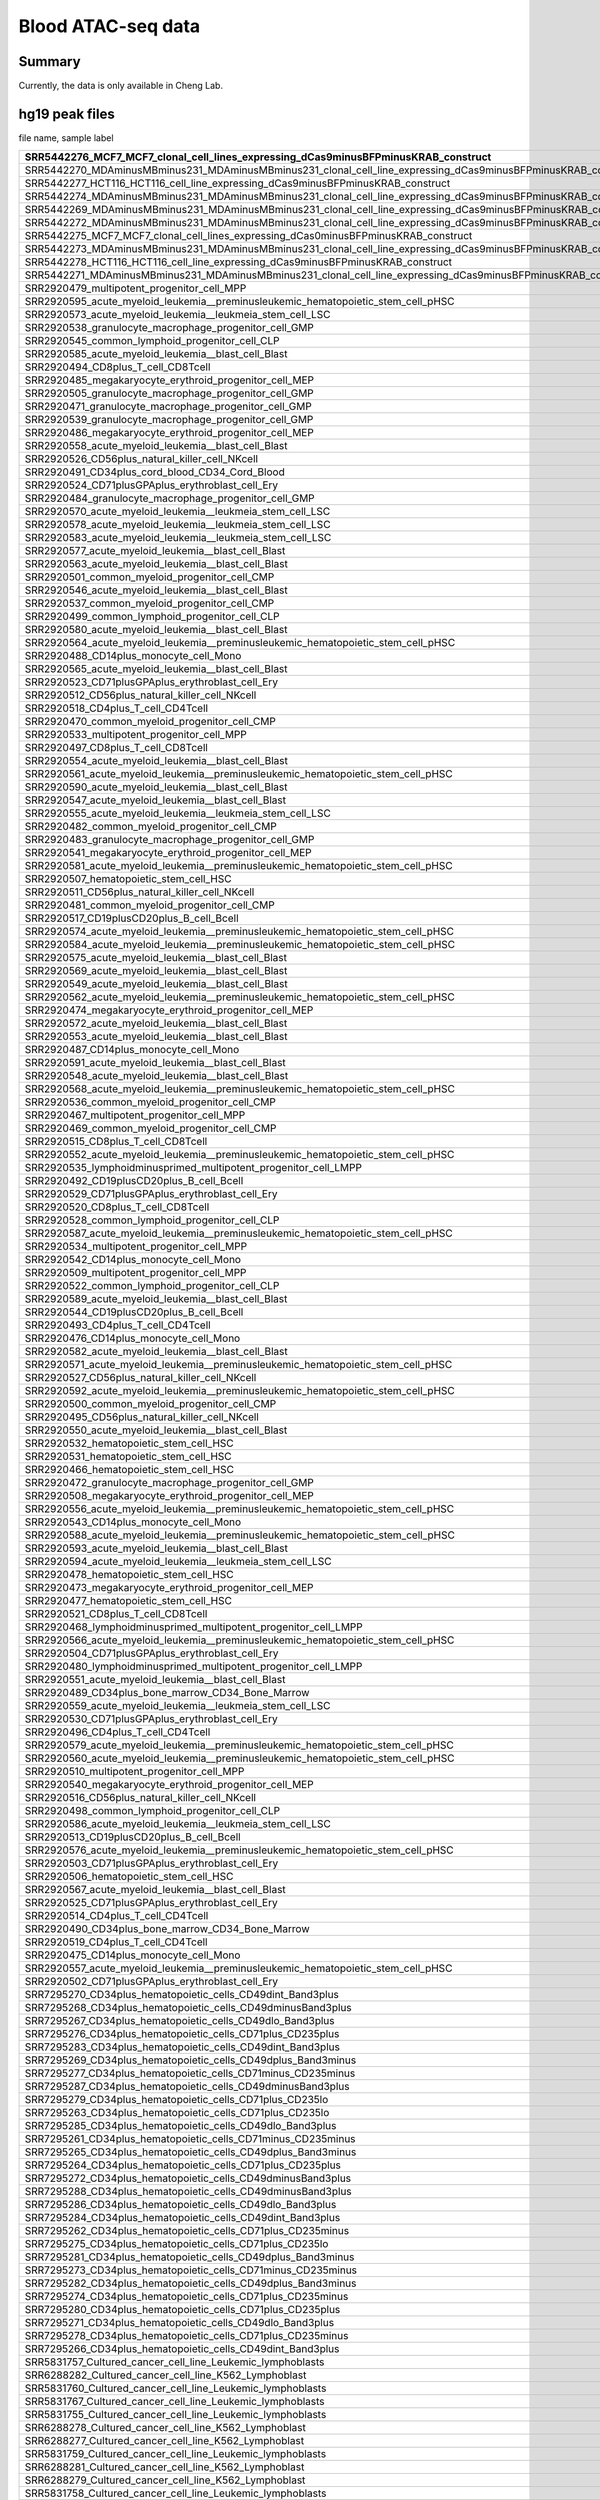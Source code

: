 Blood ATAC-seq data
==================

Summary
^^^^^^

Currently, the data is only available in Cheng Lab.


hg19 peak files
^^^^^^^^^^^^^^^

file name, sample label

+-----------------------------------------------------------------------------------------------------------------------+-------------------------+
| SRR5442276\_MCF7\_MCF7\_clonal\_cell\_lines\_expressing\_dCas9minusBFPminusKRAB\_construct                            | dCas9\-BFP\-KRAB        |
+=======================================================================================================================+=========================+
| SRR5442270\_MDAminusMBminus231\_MDAminusMBminus231\_clonal\_cell\_line\_expressing\_dCas9minusBFPminusKRAB\_construct | dCas9\-BFP\-KRAB        |
+-----------------------------------------------------------------------------------------------------------------------+-------------------------+
| SRR5442277\_HCT116\_HCT116\_cell\_line\_expressing\_dCas9minusBFPminusKRAB\_construct                                 | dCas9\-BFP\-KRAB        |
+-----------------------------------------------------------------------------------------------------------------------+-------------------------+
| SRR5442274\_MDAminusMBminus231\_MDAminusMBminus231\_clonal\_cell\_line\_expressing\_dCas9minusBFPminusKRAB\_construct | dCas9\-BFP\-KRAB        |
+-----------------------------------------------------------------------------------------------------------------------+-------------------------+
| SRR5442269\_MDAminusMBminus231\_MDAminusMBminus231\_clonal\_cell\_line\_expressing\_dCas9minusBFPminusKRAB\_construct | dCas9\-BFP\-KRAB        |
+-----------------------------------------------------------------------------------------------------------------------+-------------------------+
| SRR5442272\_MDAminusMBminus231\_MDAminusMBminus231\_clonal\_cell\_line\_expressing\_dCas9minusBFPminusKRAB\_construct | dCas9\-BFP\-KRAB        |
+-----------------------------------------------------------------------------------------------------------------------+-------------------------+
| SRR5442275\_MCF7\_MCF7\_clonal\_cell\_lines\_expressing\_dCas0minusBFPminusKRAB\_construct                            | dCas9\-BFP\-KRAB        |
+-----------------------------------------------------------------------------------------------------------------------+-------------------------+
| SRR5442273\_MDAminusMBminus231\_MDAminusMBminus231\_clonal\_cell\_line\_expressing\_dCas9minusBFPminusKRAB\_construct | dCas9\-BFP\-KRAB        |
+-----------------------------------------------------------------------------------------------------------------------+-------------------------+
| SRR5442278\_HCT116\_HCT116\_cell\_line\_expressing\_dCas9minusBFPminusKRAB\_construct                                 | dCas9\-BFP\-KRAB        |
+-----------------------------------------------------------------------------------------------------------------------+-------------------------+
| SRR5442271\_MDAminusMBminus231\_MDAminusMBminus231\_clonal\_cell\_line\_expressing\_dCas9minusBFPminusKRAB\_construct | dCas9\-BFP\-KRAB        |
+-----------------------------------------------------------------------------------------------------------------------+-------------------------+
| SRR2920479\_multipotent\_progenitor\_cell\_MPP                                                                        | MPP                     |
+-----------------------------------------------------------------------------------------------------------------------+-------------------------+
| SRR2920595\_acute\_myeloid\_leukemia\_\_preminusleukemic\_hematopoietic\_stem\_cell\_pHSC                             | AML\_pHSC               |
+-----------------------------------------------------------------------------------------------------------------------+-------------------------+
| SRR2920573\_acute\_myeloid\_leukemia\_\_leukmeia\_stem\_cell\_LSC                                                     | AML\_LSC                |
+-----------------------------------------------------------------------------------------------------------------------+-------------------------+
| SRR2920538\_granulocyte\_macrophage\_progenitor\_cell\_GMP                                                            | GMP                     |
+-----------------------------------------------------------------------------------------------------------------------+-------------------------+
| SRR2920545\_common\_lymphoid\_progenitor\_cell\_CLP                                                                   | CLP                     |
+-----------------------------------------------------------------------------------------------------------------------+-------------------------+
| SRR2920585\_acute\_myeloid\_leukemia\_\_blast\_cell\_Blast                                                            | AML\_Blast              |
+-----------------------------------------------------------------------------------------------------------------------+-------------------------+
| SRR2920494\_CD8plus\_T\_cell\_CD8Tcell                                                                                | CD8                     |
+-----------------------------------------------------------------------------------------------------------------------+-------------------------+
| SRR2920485\_megakaryocyte\_erythroid\_progenitor\_cell\_MEP                                                           | MEP                     |
+-----------------------------------------------------------------------------------------------------------------------+-------------------------+
| SRR2920505\_granulocyte\_macrophage\_progenitor\_cell\_GMP                                                            | GMP                     |
+-----------------------------------------------------------------------------------------------------------------------+-------------------------+
| SRR2920471\_granulocyte\_macrophage\_progenitor\_cell\_GMP                                                            | GMP                     |
+-----------------------------------------------------------------------------------------------------------------------+-------------------------+
| SRR2920539\_granulocyte\_macrophage\_progenitor\_cell\_GMP                                                            | GMP                     |
+-----------------------------------------------------------------------------------------------------------------------+-------------------------+
| SRR2920486\_megakaryocyte\_erythroid\_progenitor\_cell\_MEP                                                           | MEP                     |
+-----------------------------------------------------------------------------------------------------------------------+-------------------------+
| SRR2920558\_acute\_myeloid\_leukemia\_\_blast\_cell\_Blast                                                            | AML\_Blast              |
+-----------------------------------------------------------------------------------------------------------------------+-------------------------+
| SRR2920526\_CD56plus\_natural\_killer\_cell\_NKcell                                                                   | NKcell                  |
+-----------------------------------------------------------------------------------------------------------------------+-------------------------+
| SRR2920491\_CD34plus\_cord\_blood\_CD34\_Cord\_Blood                                                                  | Blood                   |
+-----------------------------------------------------------------------------------------------------------------------+-------------------------+
| SRR2920524\_CD71plusGPAplus\_erythroblast\_cell\_Ery                                                                  | Ery                     |
+-----------------------------------------------------------------------------------------------------------------------+-------------------------+
| SRR2920484\_granulocyte\_macrophage\_progenitor\_cell\_GMP                                                            | GMP                     |
+-----------------------------------------------------------------------------------------------------------------------+-------------------------+
| SRR2920570\_acute\_myeloid\_leukemia\_\_leukmeia\_stem\_cell\_LSC                                                     | AML\_LSC                |
+-----------------------------------------------------------------------------------------------------------------------+-------------------------+
| SRR2920578\_acute\_myeloid\_leukemia\_\_leukmeia\_stem\_cell\_LSC                                                     | AML\_LSC                |
+-----------------------------------------------------------------------------------------------------------------------+-------------------------+
| SRR2920583\_acute\_myeloid\_leukemia\_\_leukmeia\_stem\_cell\_LSC                                                     | AML\_LSC                |
+-----------------------------------------------------------------------------------------------------------------------+-------------------------+
| SRR2920577\_acute\_myeloid\_leukemia\_\_blast\_cell\_Blast                                                            | AML\_Blast              |
+-----------------------------------------------------------------------------------------------------------------------+-------------------------+
| SRR2920563\_acute\_myeloid\_leukemia\_\_blast\_cell\_Blast                                                            | AML\_Blast              |
+-----------------------------------------------------------------------------------------------------------------------+-------------------------+
| SRR2920501\_common\_myeloid\_progenitor\_cell\_CMP                                                                    | CMP                     |
+-----------------------------------------------------------------------------------------------------------------------+-------------------------+
| SRR2920546\_acute\_myeloid\_leukemia\_\_blast\_cell\_Blast                                                            | AML\_Blast              |
+-----------------------------------------------------------------------------------------------------------------------+-------------------------+
| SRR2920537\_common\_myeloid\_progenitor\_cell\_CMP                                                                    | CMP                     |
+-----------------------------------------------------------------------------------------------------------------------+-------------------------+
| SRR2920499\_common\_lymphoid\_progenitor\_cell\_CLP                                                                   | CLP                     |
+-----------------------------------------------------------------------------------------------------------------------+-------------------------+
| SRR2920580\_acute\_myeloid\_leukemia\_\_blast\_cell\_Blast                                                            | AML\_Blast              |
+-----------------------------------------------------------------------------------------------------------------------+-------------------------+
| SRR2920564\_acute\_myeloid\_leukemia\_\_preminusleukemic\_hematopoietic\_stem\_cell\_pHSC                             | AML\_pHSC               |
+-----------------------------------------------------------------------------------------------------------------------+-------------------------+
| SRR2920488\_CD14plus\_monocyte\_cell\_Mono                                                                            | Mono                    |
+-----------------------------------------------------------------------------------------------------------------------+-------------------------+
| SRR2920565\_acute\_myeloid\_leukemia\_\_blast\_cell\_Blast                                                            | AML\_Blast              |
+-----------------------------------------------------------------------------------------------------------------------+-------------------------+
| SRR2920523\_CD71plusGPAplus\_erythroblast\_cell\_Ery                                                                  | Ery                     |
+-----------------------------------------------------------------------------------------------------------------------+-------------------------+
| SRR2920512\_CD56plus\_natural\_killer\_cell\_NKcell                                                                   | NKcell                  |
+-----------------------------------------------------------------------------------------------------------------------+-------------------------+
| SRR2920518\_CD4plus\_T\_cell\_CD4Tcell                                                                                | CD4                     |
+-----------------------------------------------------------------------------------------------------------------------+-------------------------+
| SRR2920470\_common\_myeloid\_progenitor\_cell\_CMP                                                                    | CMP                     |
+-----------------------------------------------------------------------------------------------------------------------+-------------------------+
| SRR2920533\_multipotent\_progenitor\_cell\_MPP                                                                        | MPP                     |
+-----------------------------------------------------------------------------------------------------------------------+-------------------------+
| SRR2920497\_CD8plus\_T\_cell\_CD8Tcell                                                                                | CD8                     |
+-----------------------------------------------------------------------------------------------------------------------+-------------------------+
| SRR2920554\_acute\_myeloid\_leukemia\_\_blast\_cell\_Blast                                                            | AML\_Blast              |
+-----------------------------------------------------------------------------------------------------------------------+-------------------------+
| SRR2920561\_acute\_myeloid\_leukemia\_\_preminusleukemic\_hematopoietic\_stem\_cell\_pHSC                             | AML\_pHSC               |
+-----------------------------------------------------------------------------------------------------------------------+-------------------------+
| SRR2920590\_acute\_myeloid\_leukemia\_\_blast\_cell\_Blast                                                            | AML\_Blast              |
+-----------------------------------------------------------------------------------------------------------------------+-------------------------+
| SRR2920547\_acute\_myeloid\_leukemia\_\_blast\_cell\_Blast                                                            | AML\_Blast              |
+-----------------------------------------------------------------------------------------------------------------------+-------------------------+
| SRR2920555\_acute\_myeloid\_leukemia\_\_leukmeia\_stem\_cell\_LSC                                                     | AML\_LSC                |
+-----------------------------------------------------------------------------------------------------------------------+-------------------------+
| SRR2920482\_common\_myeloid\_progenitor\_cell\_CMP                                                                    | CMP                     |
+-----------------------------------------------------------------------------------------------------------------------+-------------------------+
| SRR2920483\_granulocyte\_macrophage\_progenitor\_cell\_GMP                                                            | GMP                     |
+-----------------------------------------------------------------------------------------------------------------------+-------------------------+
| SRR2920541\_megakaryocyte\_erythroid\_progenitor\_cell\_MEP                                                           | MEP                     |
+-----------------------------------------------------------------------------------------------------------------------+-------------------------+
| SRR2920581\_acute\_myeloid\_leukemia\_\_preminusleukemic\_hematopoietic\_stem\_cell\_pHSC                             | AML\_pHSC               |
+-----------------------------------------------------------------------------------------------------------------------+-------------------------+
| SRR2920507\_hematopoietic\_stem\_cell\_HSC                                                                            | HSC                     |
+-----------------------------------------------------------------------------------------------------------------------+-------------------------+
| SRR2920511\_CD56plus\_natural\_killer\_cell\_NKcell                                                                   | NKcell                  |
+-----------------------------------------------------------------------------------------------------------------------+-------------------------+
| SRR2920481\_common\_myeloid\_progenitor\_cell\_CMP                                                                    | CMP                     |
+-----------------------------------------------------------------------------------------------------------------------+-------------------------+
| SRR2920517\_CD19plusCD20plus\_B\_cell\_Bcell                                                                          | Bcell                   |
+-----------------------------------------------------------------------------------------------------------------------+-------------------------+
| SRR2920574\_acute\_myeloid\_leukemia\_\_preminusleukemic\_hematopoietic\_stem\_cell\_pHSC                             | AML\_pHSC               |
+-----------------------------------------------------------------------------------------------------------------------+-------------------------+
| SRR2920584\_acute\_myeloid\_leukemia\_\_preminusleukemic\_hematopoietic\_stem\_cell\_pHSC                             | AML\_pHSC               |
+-----------------------------------------------------------------------------------------------------------------------+-------------------------+
| SRR2920575\_acute\_myeloid\_leukemia\_\_blast\_cell\_Blast                                                            | AML\_Blast              |
+-----------------------------------------------------------------------------------------------------------------------+-------------------------+
| SRR2920569\_acute\_myeloid\_leukemia\_\_blast\_cell\_Blast                                                            | AML\_Blast              |
+-----------------------------------------------------------------------------------------------------------------------+-------------------------+
| SRR2920549\_acute\_myeloid\_leukemia\_\_blast\_cell\_Blast                                                            | AML\_Blast              |
+-----------------------------------------------------------------------------------------------------------------------+-------------------------+
| SRR2920562\_acute\_myeloid\_leukemia\_\_preminusleukemic\_hematopoietic\_stem\_cell\_pHSC                             | AML\_pHSC               |
+-----------------------------------------------------------------------------------------------------------------------+-------------------------+
| SRR2920474\_megakaryocyte\_erythroid\_progenitor\_cell\_MEP                                                           | MEP                     |
+-----------------------------------------------------------------------------------------------------------------------+-------------------------+
| SRR2920572\_acute\_myeloid\_leukemia\_\_blast\_cell\_Blast                                                            | AML\_Blast              |
+-----------------------------------------------------------------------------------------------------------------------+-------------------------+
| SRR2920553\_acute\_myeloid\_leukemia\_\_blast\_cell\_Blast                                                            | AML\_Blast              |
+-----------------------------------------------------------------------------------------------------------------------+-------------------------+
| SRR2920487\_CD14plus\_monocyte\_cell\_Mono                                                                            | Mono                    |
+-----------------------------------------------------------------------------------------------------------------------+-------------------------+
| SRR2920591\_acute\_myeloid\_leukemia\_\_blast\_cell\_Blast                                                            | AML\_Blast              |
+-----------------------------------------------------------------------------------------------------------------------+-------------------------+
| SRR2920548\_acute\_myeloid\_leukemia\_\_blast\_cell\_Blast                                                            | AML\_Blast              |
+-----------------------------------------------------------------------------------------------------------------------+-------------------------+
| SRR2920568\_acute\_myeloid\_leukemia\_\_preminusleukemic\_hematopoietic\_stem\_cell\_pHSC                             | AML\_pHSC               |
+-----------------------------------------------------------------------------------------------------------------------+-------------------------+
| SRR2920536\_common\_myeloid\_progenitor\_cell\_CMP                                                                    | CMP                     |
+-----------------------------------------------------------------------------------------------------------------------+-------------------------+
| SRR2920467\_multipotent\_progenitor\_cell\_MPP                                                                        | MPP                     |
+-----------------------------------------------------------------------------------------------------------------------+-------------------------+
| SRR2920469\_common\_myeloid\_progenitor\_cell\_CMP                                                                    | CMP                     |
+-----------------------------------------------------------------------------------------------------------------------+-------------------------+
| SRR2920515\_CD8plus\_T\_cell\_CD8Tcell                                                                                | CD8                     |
+-----------------------------------------------------------------------------------------------------------------------+-------------------------+
| SRR2920552\_acute\_myeloid\_leukemia\_\_preminusleukemic\_hematopoietic\_stem\_cell\_pHSC                             | AML\_pHSC               |
+-----------------------------------------------------------------------------------------------------------------------+-------------------------+
| SRR2920535\_lymphoidminusprimed\_multipotent\_progenitor\_cell\_LMPP                                                  | LMPP                    |
+-----------------------------------------------------------------------------------------------------------------------+-------------------------+
| SRR2920492\_CD19plusCD20plus\_B\_cell\_Bcell                                                                          | Bcell                   |
+-----------------------------------------------------------------------------------------------------------------------+-------------------------+
| SRR2920529\_CD71plusGPAplus\_erythroblast\_cell\_Ery                                                                  | Ery                     |
+-----------------------------------------------------------------------------------------------------------------------+-------------------------+
| SRR2920520\_CD8plus\_T\_cell\_CD8Tcell                                                                                | CD8                     |
+-----------------------------------------------------------------------------------------------------------------------+-------------------------+
| SRR2920528\_common\_lymphoid\_progenitor\_cell\_CLP                                                                   | CLP                     |
+-----------------------------------------------------------------------------------------------------------------------+-------------------------+
| SRR2920587\_acute\_myeloid\_leukemia\_\_preminusleukemic\_hematopoietic\_stem\_cell\_pHSC                             | AML\_pHSC               |
+-----------------------------------------------------------------------------------------------------------------------+-------------------------+
| SRR2920534\_multipotent\_progenitor\_cell\_MPP                                                                        | MPP                     |
+-----------------------------------------------------------------------------------------------------------------------+-------------------------+
| SRR2920542\_CD14plus\_monocyte\_cell\_Mono                                                                            | Mono                    |
+-----------------------------------------------------------------------------------------------------------------------+-------------------------+
| SRR2920509\_multipotent\_progenitor\_cell\_MPP                                                                        | MPP                     |
+-----------------------------------------------------------------------------------------------------------------------+-------------------------+
| SRR2920522\_common\_lymphoid\_progenitor\_cell\_CLP                                                                   | CLP                     |
+-----------------------------------------------------------------------------------------------------------------------+-------------------------+
| SRR2920589\_acute\_myeloid\_leukemia\_\_blast\_cell\_Blast                                                            | AML\_Blast              |
+-----------------------------------------------------------------------------------------------------------------------+-------------------------+
| SRR2920544\_CD19plusCD20plus\_B\_cell\_Bcell                                                                          | Bcell                   |
+-----------------------------------------------------------------------------------------------------------------------+-------------------------+
| SRR2920493\_CD4plus\_T\_cell\_CD4Tcell                                                                                | CD4                     |
+-----------------------------------------------------------------------------------------------------------------------+-------------------------+
| SRR2920476\_CD14plus\_monocyte\_cell\_Mono                                                                            | Mono                    |
+-----------------------------------------------------------------------------------------------------------------------+-------------------------+
| SRR2920582\_acute\_myeloid\_leukemia\_\_blast\_cell\_Blast                                                            | AML\_Blast              |
+-----------------------------------------------------------------------------------------------------------------------+-------------------------+
| SRR2920571\_acute\_myeloid\_leukemia\_\_preminusleukemic\_hematopoietic\_stem\_cell\_pHSC                             | AML\_pHSC               |
+-----------------------------------------------------------------------------------------------------------------------+-------------------------+
| SRR2920527\_CD56plus\_natural\_killer\_cell\_NKcell                                                                   | NKcell                  |
+-----------------------------------------------------------------------------------------------------------------------+-------------------------+
| SRR2920592\_acute\_myeloid\_leukemia\_\_preminusleukemic\_hematopoietic\_stem\_cell\_pHSC                             | AML\_pHSC               |
+-----------------------------------------------------------------------------------------------------------------------+-------------------------+
| SRR2920500\_common\_myeloid\_progenitor\_cell\_CMP                                                                    | CMP                     |
+-----------------------------------------------------------------------------------------------------------------------+-------------------------+
| SRR2920495\_CD56plus\_natural\_killer\_cell\_NKcell                                                                   | NKcell                  |
+-----------------------------------------------------------------------------------------------------------------------+-------------------------+
| SRR2920550\_acute\_myeloid\_leukemia\_\_blast\_cell\_Blast                                                            | AML\_Blast              |
+-----------------------------------------------------------------------------------------------------------------------+-------------------------+
| SRR2920532\_hematopoietic\_stem\_cell\_HSC                                                                            | HSC                     |
+-----------------------------------------------------------------------------------------------------------------------+-------------------------+
| SRR2920531\_hematopoietic\_stem\_cell\_HSC                                                                            | HSC                     |
+-----------------------------------------------------------------------------------------------------------------------+-------------------------+
| SRR2920466\_hematopoietic\_stem\_cell\_HSC                                                                            | HSC                     |
+-----------------------------------------------------------------------------------------------------------------------+-------------------------+
| SRR2920472\_granulocyte\_macrophage\_progenitor\_cell\_GMP                                                            | GMP                     |
+-----------------------------------------------------------------------------------------------------------------------+-------------------------+
| SRR2920508\_megakaryocyte\_erythroid\_progenitor\_cell\_MEP                                                           | MEP                     |
+-----------------------------------------------------------------------------------------------------------------------+-------------------------+
| SRR2920556\_acute\_myeloid\_leukemia\_\_preminusleukemic\_hematopoietic\_stem\_cell\_pHSC                             | AML\_pHSC               |
+-----------------------------------------------------------------------------------------------------------------------+-------------------------+
| SRR2920543\_CD14plus\_monocyte\_cell\_Mono                                                                            | Mono                    |
+-----------------------------------------------------------------------------------------------------------------------+-------------------------+
| SRR2920588\_acute\_myeloid\_leukemia\_\_preminusleukemic\_hematopoietic\_stem\_cell\_pHSC                             | AML\_pHSC               |
+-----------------------------------------------------------------------------------------------------------------------+-------------------------+
| SRR2920593\_acute\_myeloid\_leukemia\_\_blast\_cell\_Blast                                                            | AML\_Blast              |
+-----------------------------------------------------------------------------------------------------------------------+-------------------------+
| SRR2920594\_acute\_myeloid\_leukemia\_\_leukmeia\_stem\_cell\_LSC                                                     | AML\_LSC                |
+-----------------------------------------------------------------------------------------------------------------------+-------------------------+
| SRR2920478\_hematopoietic\_stem\_cell\_HSC                                                                            | HSC                     |
+-----------------------------------------------------------------------------------------------------------------------+-------------------------+
| SRR2920473\_megakaryocyte\_erythroid\_progenitor\_cell\_MEP                                                           | MEP                     |
+-----------------------------------------------------------------------------------------------------------------------+-------------------------+
| SRR2920477\_hematopoietic\_stem\_cell\_HSC                                                                            | HSC                     |
+-----------------------------------------------------------------------------------------------------------------------+-------------------------+
| SRR2920521\_CD8plus\_T\_cell\_CD8Tcell                                                                                | CD8                     |
+-----------------------------------------------------------------------------------------------------------------------+-------------------------+
| SRR2920468\_lymphoidminusprimed\_multipotent\_progenitor\_cell\_LMPP                                                  | LMPP                    |
+-----------------------------------------------------------------------------------------------------------------------+-------------------------+
| SRR2920566\_acute\_myeloid\_leukemia\_\_preminusleukemic\_hematopoietic\_stem\_cell\_pHSC                             | AML\_pHSC               |
+-----------------------------------------------------------------------------------------------------------------------+-------------------------+
| SRR2920504\_CD71plusGPAplus\_erythroblast\_cell\_Ery                                                                  | Ery                     |
+-----------------------------------------------------------------------------------------------------------------------+-------------------------+
| SRR2920480\_lymphoidminusprimed\_multipotent\_progenitor\_cell\_LMPP                                                  | LMPP                    |
+-----------------------------------------------------------------------------------------------------------------------+-------------------------+
| SRR2920551\_acute\_myeloid\_leukemia\_\_blast\_cell\_Blast                                                            | AML\_Blast              |
+-----------------------------------------------------------------------------------------------------------------------+-------------------------+
| SRR2920489\_CD34plus\_bone\_marrow\_CD34\_Bone\_Marrow                                                                | Marrow                  |
+-----------------------------------------------------------------------------------------------------------------------+-------------------------+
| SRR2920559\_acute\_myeloid\_leukemia\_\_leukmeia\_stem\_cell\_LSC                                                     | AML\_LSC                |
+-----------------------------------------------------------------------------------------------------------------------+-------------------------+
| SRR2920530\_CD71plusGPAplus\_erythroblast\_cell\_Ery                                                                  | Ery                     |
+-----------------------------------------------------------------------------------------------------------------------+-------------------------+
| SRR2920496\_CD4plus\_T\_cell\_CD4Tcell                                                                                | CD4                     |
+-----------------------------------------------------------------------------------------------------------------------+-------------------------+
| SRR2920579\_acute\_myeloid\_leukemia\_\_preminusleukemic\_hematopoietic\_stem\_cell\_pHSC                             | AML\_pHSC               |
+-----------------------------------------------------------------------------------------------------------------------+-------------------------+
| SRR2920560\_acute\_myeloid\_leukemia\_\_preminusleukemic\_hematopoietic\_stem\_cell\_pHSC                             | AML\_pHSC               |
+-----------------------------------------------------------------------------------------------------------------------+-------------------------+
| SRR2920510\_multipotent\_progenitor\_cell\_MPP                                                                        | MPP                     |
+-----------------------------------------------------------------------------------------------------------------------+-------------------------+
| SRR2920540\_megakaryocyte\_erythroid\_progenitor\_cell\_MEP                                                           | MEP                     |
+-----------------------------------------------------------------------------------------------------------------------+-------------------------+
| SRR2920516\_CD56plus\_natural\_killer\_cell\_NKcell                                                                   | NKcell                  |
+-----------------------------------------------------------------------------------------------------------------------+-------------------------+
| SRR2920498\_common\_lymphoid\_progenitor\_cell\_CLP                                                                   | CLP                     |
+-----------------------------------------------------------------------------------------------------------------------+-------------------------+
| SRR2920586\_acute\_myeloid\_leukemia\_\_leukmeia\_stem\_cell\_LSC                                                     | AML\_LSC                |
+-----------------------------------------------------------------------------------------------------------------------+-------------------------+
| SRR2920513\_CD19plusCD20plus\_B\_cell\_Bcell                                                                          | Bcell                   |
+-----------------------------------------------------------------------------------------------------------------------+-------------------------+
| SRR2920576\_acute\_myeloid\_leukemia\_\_preminusleukemic\_hematopoietic\_stem\_cell\_pHSC                             | AML\_pHSC               |
+-----------------------------------------------------------------------------------------------------------------------+-------------------------+
| SRR2920503\_CD71plusGPAplus\_erythroblast\_cell\_Ery                                                                  | Ery                     |
+-----------------------------------------------------------------------------------------------------------------------+-------------------------+
| SRR2920506\_hematopoietic\_stem\_cell\_HSC                                                                            | HSC                     |
+-----------------------------------------------------------------------------------------------------------------------+-------------------------+
| SRR2920567\_acute\_myeloid\_leukemia\_\_blast\_cell\_Blast                                                            | AML\_Blast              |
+-----------------------------------------------------------------------------------------------------------------------+-------------------------+
| SRR2920525\_CD71plusGPAplus\_erythroblast\_cell\_Ery                                                                  | Ery                     |
+-----------------------------------------------------------------------------------------------------------------------+-------------------------+
| SRR2920514\_CD4plus\_T\_cell\_CD4Tcell                                                                                | CD4                     |
+-----------------------------------------------------------------------------------------------------------------------+-------------------------+
| SRR2920490\_CD34plus\_bone\_marrow\_CD34\_Bone\_Marrow                                                                | Marrow                  |
+-----------------------------------------------------------------------------------------------------------------------+-------------------------+
| SRR2920519\_CD4plus\_T\_cell\_CD4Tcell                                                                                | CD4                     |
+-----------------------------------------------------------------------------------------------------------------------+-------------------------+
| SRR2920475\_CD14plus\_monocyte\_cell\_Mono                                                                            | Mono                    |
+-----------------------------------------------------------------------------------------------------------------------+-------------------------+
| SRR2920557\_acute\_myeloid\_leukemia\_\_preminusleukemic\_hematopoietic\_stem\_cell\_pHSC                             | AML\_pHSC               |
+-----------------------------------------------------------------------------------------------------------------------+-------------------------+
| SRR2920502\_CD71plusGPAplus\_erythroblast\_cell\_Ery                                                                  | Ery                     |
+-----------------------------------------------------------------------------------------------------------------------+-------------------------+
| SRR7295270\_CD34plus\_hematopoietic\_cells\_CD49dint\_Band3plus                                                       | CD34\+CD49dint\_Band3\+ |
+-----------------------------------------------------------------------------------------------------------------------+-------------------------+
| SRR7295268\_CD34plus\_hematopoietic\_cells\_CD49dminusBand3plus                                                       | CD34\+CD49d\-Band3\+    |
+-----------------------------------------------------------------------------------------------------------------------+-------------------------+
| SRR7295267\_CD34plus\_hematopoietic\_cells\_CD49dlo\_Band3plus                                                        | CD34\+CD49dlo\_Band3\+  |
+-----------------------------------------------------------------------------------------------------------------------+-------------------------+
| SRR7295276\_CD34plus\_hematopoietic\_cells\_CD71plus\_CD235plus                                                       | CD34\+CD71\+\_CD235\+   |
+-----------------------------------------------------------------------------------------------------------------------+-------------------------+
| SRR7295283\_CD34plus\_hematopoietic\_cells\_CD49dint\_Band3plus                                                       | CD34\+CD49dint\_Band3\+ |
+-----------------------------------------------------------------------------------------------------------------------+-------------------------+
| SRR7295269\_CD34plus\_hematopoietic\_cells\_CD49dplus\_Band3minus                                                     | CD34\+CD49d\+\_Band3\-  |
+-----------------------------------------------------------------------------------------------------------------------+-------------------------+
| SRR7295277\_CD34plus\_hematopoietic\_cells\_CD71minus\_CD235minus                                                     | CD34\+CD71\-\_CD235\-   |
+-----------------------------------------------------------------------------------------------------------------------+-------------------------+
| SRR7295287\_CD34plus\_hematopoietic\_cells\_CD49dminusBand3plus                                                       | CD34\+CD49d\-Band3\+    |
+-----------------------------------------------------------------------------------------------------------------------+-------------------------+
| SRR7295279\_CD34plus\_hematopoietic\_cells\_CD71plus\_CD235lo                                                         | CD34\+CD71\+\_CD235lo   |
+-----------------------------------------------------------------------------------------------------------------------+-------------------------+
| SRR7295263\_CD34plus\_hematopoietic\_cells\_CD71plus\_CD235lo                                                         | CD34\+CD71\+\_CD235lo   |
+-----------------------------------------------------------------------------------------------------------------------+-------------------------+
| SRR7295285\_CD34plus\_hematopoietic\_cells\_CD49dlo\_Band3plus                                                        | CD34\+CD49dlo\_Band3\+  |
+-----------------------------------------------------------------------------------------------------------------------+-------------------------+
| SRR7295261\_CD34plus\_hematopoietic\_cells\_CD71minus\_CD235minus                                                     | CD34\+CD71\-\_CD235\-   |
+-----------------------------------------------------------------------------------------------------------------------+-------------------------+
| SRR7295265\_CD34plus\_hematopoietic\_cells\_CD49dplus\_Band3minus                                                     | CD34\+CD49d\+\_Band3\-  |
+-----------------------------------------------------------------------------------------------------------------------+-------------------------+
| SRR7295264\_CD34plus\_hematopoietic\_cells\_CD71plus\_CD235plus                                                       | CD34\+CD71\+\_CD235\+   |
+-----------------------------------------------------------------------------------------------------------------------+-------------------------+
| SRR7295272\_CD34plus\_hematopoietic\_cells\_CD49dminusBand3plus                                                       | CD34\+CD49d\-Band3\+    |
+-----------------------------------------------------------------------------------------------------------------------+-------------------------+
| SRR7295288\_CD34plus\_hematopoietic\_cells\_CD49dminusBand3plus                                                       | CD34\+CD49d\-Band3\+    |
+-----------------------------------------------------------------------------------------------------------------------+-------------------------+
| SRR7295286\_CD34plus\_hematopoietic\_cells\_CD49dlo\_Band3plus                                                        | CD34\+CD49dlo\_Band3\+  |
+-----------------------------------------------------------------------------------------------------------------------+-------------------------+
| SRR7295284\_CD34plus\_hematopoietic\_cells\_CD49dint\_Band3plus                                                       | CD34\+CD49dint\_Band3\+ |
+-----------------------------------------------------------------------------------------------------------------------+-------------------------+
| SRR7295262\_CD34plus\_hematopoietic\_cells\_CD71plus\_CD235minus                                                      | CD34\+CD71\+\_CD235\-   |
+-----------------------------------------------------------------------------------------------------------------------+-------------------------+
| SRR7295275\_CD34plus\_hematopoietic\_cells\_CD71plus\_CD235lo                                                         | CD34\+CD71\+\_CD235lo   |
+-----------------------------------------------------------------------------------------------------------------------+-------------------------+
| SRR7295281\_CD34plus\_hematopoietic\_cells\_CD49dplus\_Band3minus                                                     | CD34\+CD49d\+\_Band3\-  |
+-----------------------------------------------------------------------------------------------------------------------+-------------------------+
| SRR7295273\_CD34plus\_hematopoietic\_cells\_CD71minus\_CD235minus                                                     | CD34\+CD71\-\_CD235\-   |
+-----------------------------------------------------------------------------------------------------------------------+-------------------------+
| SRR7295282\_CD34plus\_hematopoietic\_cells\_CD49dplus\_Band3minus                                                     | CD34\+CD49d\+\_Band3\-  |
+-----------------------------------------------------------------------------------------------------------------------+-------------------------+
| SRR7295274\_CD34plus\_hematopoietic\_cells\_CD71plus\_CD235minus                                                      | CD34\+CD71\+\_CD235\-   |
+-----------------------------------------------------------------------------------------------------------------------+-------------------------+
| SRR7295280\_CD34plus\_hematopoietic\_cells\_CD71plus\_CD235plus                                                       | CD34\+CD71\+\_CD235\+   |
+-----------------------------------------------------------------------------------------------------------------------+-------------------------+
| SRR7295271\_CD34plus\_hematopoietic\_cells\_CD49dlo\_Band3plus                                                        | CD34\+CD49dlo\_Band3\+  |
+-----------------------------------------------------------------------------------------------------------------------+-------------------------+
| SRR7295278\_CD34plus\_hematopoietic\_cells\_CD71plus\_CD235minus                                                      | CD34\+CD71\+\_CD235\-   |
+-----------------------------------------------------------------------------------------------------------------------+-------------------------+
| SRR7295266\_CD34plus\_hematopoietic\_cells\_CD49dint\_Band3plus                                                       | CD34\+CD49dint\_Band3\+ |
+-----------------------------------------------------------------------------------------------------------------------+-------------------------+
| SRR5831757\_Cultured\_cancer\_cell\_line\_Leukemic\_lymphoblasts                                                      | lymphoblasts            |
+-----------------------------------------------------------------------------------------------------------------------+-------------------------+
| SRR6288282\_Cultured\_cancer\_cell\_line\_K562\_Lymphoblast                                                           | Lymphoblast             |
+-----------------------------------------------------------------------------------------------------------------------+-------------------------+
| SRR5831760\_Cultured\_cancer\_cell\_line\_Leukemic\_lymphoblasts                                                      | lymphoblasts            |
+-----------------------------------------------------------------------------------------------------------------------+-------------------------+
| SRR5831767\_Cultured\_cancer\_cell\_line\_Leukemic\_lymphoblasts                                                      | lymphoblasts            |
+-----------------------------------------------------------------------------------------------------------------------+-------------------------+
| SRR5831755\_Cultured\_cancer\_cell\_line\_Leukemic\_lymphoblasts                                                      | lymphoblasts            |
+-----------------------------------------------------------------------------------------------------------------------+-------------------------+
| SRR6288278\_Cultured\_cancer\_cell\_line\_K562\_Lymphoblast                                                           | Lymphoblast             |
+-----------------------------------------------------------------------------------------------------------------------+-------------------------+
| SRR6288277\_Cultured\_cancer\_cell\_line\_K562\_Lymphoblast                                                           | Lymphoblast             |
+-----------------------------------------------------------------------------------------------------------------------+-------------------------+
| SRR5831759\_Cultured\_cancer\_cell\_line\_Leukemic\_lymphoblasts                                                      | lymphoblasts            |
+-----------------------------------------------------------------------------------------------------------------------+-------------------------+
| SRR6288281\_Cultured\_cancer\_cell\_line\_K562\_Lymphoblast                                                           | Lymphoblast             |
+-----------------------------------------------------------------------------------------------------------------------+-------------------------+
| SRR6288279\_Cultured\_cancer\_cell\_line\_K562\_Lymphoblast                                                           | Lymphoblast             |
+-----------------------------------------------------------------------------------------------------------------------+-------------------------+
| SRR5831758\_Cultured\_cancer\_cell\_line\_Leukemic\_lymphoblasts                                                      | lymphoblasts            |
+-----------------------------------------------------------------------------------------------------------------------+-------------------------+
| SRR6288280\_Cultured\_cancer\_cell\_line\_K562\_Lymphoblast                                                           | Lymphoblast             |
+-----------------------------------------------------------------------------------------------------------------------+-------------------------+
| SRR5831756\_Cultured\_cancer\_cell\_line\_Leukemic\_lymphoblasts                                                      | lymphoblasts            |
+-----------------------------------------------------------------------------------------------------------------------+-------------------------+
| SRR5831768\_Cultured\_cancer\_cell\_line\_Leukemic\_lymphoblasts                                                      | lymphoblasts            |
+-----------------------------------------------------------------------------------------------------------------------+-------------------------+
| SRR5356168\_UNK\_Bone\_Marrow\_CD34plus                                                                               | UNK\_BM                 |
+-----------------------------------------------------------------------------------------------------------------------+-------------------------+
| SRR5356160\_pDC\_Bone\_Marrow\_CD34plus                                                                               | pDC\_BM                 |
+-----------------------------------------------------------------------------------------------------------------------+-------------------------+
| SRR5356167\_UNK\_Bone\_Marrow\_CD34plus                                                                               | UNK\_BM                 |
+-----------------------------------------------------------------------------------------------------------------------+-------------------------+
| SRR5356164\_GMPminusB\_Bone\_Marrow\_CD34plus                                                                         | GMP\-B\_BM              |
+-----------------------------------------------------------------------------------------------------------------------+-------------------------+
| SRR5356156\_pDC\_Bone\_Marrow\_CD34plus                                                                               | pDC\_BM                 |
+-----------------------------------------------------------------------------------------------------------------------+-------------------------+
| SRR5356165\_GMPminusC\_Bone\_Marrow\_CD34plus                                                                         | GMP\-C\_BM              |
+-----------------------------------------------------------------------------------------------------------------------+-------------------------+
| SRR5356162\_GMPminusA\_Bone\_Marrow\_CD34plus                                                                         | GMP\-A\_BM              |
+-----------------------------------------------------------------------------------------------------------------------+-------------------------+
| SRR5356166\_pDC\_Bone\_Marrow\_CD34plus                                                                               | pDC\_BM                 |
+-----------------------------------------------------------------------------------------------------------------------+-------------------------+
| SRR5356163\_GMPminusB\_Bone\_Marrow\_CD34plus                                                                         | GMP\-B\_BM              |
+-----------------------------------------------------------------------------------------------------------------------+-------------------------+
| SRR5356159\_Mega\_Bone\_Marrow\_CD34plus                                                                              | Mega\_BM                |
+-----------------------------------------------------------------------------------------------------------------------+-------------------------+
| SRR5356161\_UNK\_Bone\_Marrow\_CD34plus                                                                               | UNK\_BM                 |
+-----------------------------------------------------------------------------------------------------------------------+-------------------------+
| SRR5356158\_Mega\_Bone\_Marrow\_CD34plus                                                                              | Mega\_BM                |
+-----------------------------------------------------------------------------------------------------------------------+-------------------------+
| SRR5356157\_UNK\_Bone\_Marrow\_CD34plus                                                                               | UNK\_BM                 |
+-----------------------------------------------------------------------------------------------------------------------+-------------------------+




hg19 bw files
^^^^^^^^^^^^^^^





hg19 bam files
^^^^^^^^^^^^^^^

